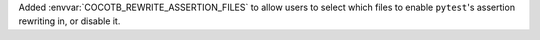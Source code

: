 Added :envvar:`COCOTB_REWRITE_ASSERTION_FILES` to allow users to select which files to enable ``pytest``'s assertion rewriting in, or disable it.
